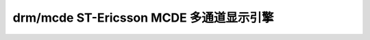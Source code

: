 .. SPDX-License-Identifier: GPL-2.0

=======================================================
 drm/mcde ST-Ericsson MCDE 多通道显示引擎
=======================================================

.. kernel-doc:: drivers/gpu/drm/mcde/mcde_drv.c
   :doc: ST-Ericsson MCDE 驱动程序
